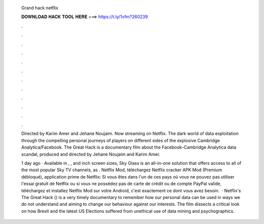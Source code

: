   Grand hack netflix
  
  
  
  𝐃𝐎𝐖𝐍𝐋𝐎𝐀𝐃 𝐇𝐀𝐂𝐊 𝐓𝐎𝐎𝐋 𝐇𝐄𝐑𝐄 ===> https://t.ly/1vfm?260239
  
  
  
  .
  
  
  
  .
  
  
  
  .
  
  
  
  .
  
  
  
  .
  
  
  
  .
  
  
  
  .
  
  
  
  .
  
  
  
  .
  
  
  
  .
  
  
  
  .
  
  
  
  .
  
  Directed by Karim Amer and Jehane Noujaim. Now streaming on Netflix.  The dark world of data exploitation through the compelling personal journeys of players on different sides of the explosive Cambridge Analytica/Facebook. The Great Hack is a documentary film about the Facebook–Cambridge Analytica data scandal, produced and directed by Jehane Noujaim and Karim Amer.
  
  1 day ago · Available in , , and inch screen sizes, Sky Glass is an all-in-one solution that offers access to all of the most popular Sky TV channels, as . Netflix Mod, téléchargez Netflix cracker APK Mod (Premium débloqué), application prime de Netflix: Si vous êtes dans l'un de ces pays où vous ne pouvez pas utiliser l'essai gratuit de Netflix ou si vous ne possédez pas de carte de crédit ou de compte PayPal valide, téléchargez et installez Netflix Mod sur votre Android, c'est exactement ce dont vous avez besoin.  · Netflix's The Great Hack () is a very timely documentary to remember how our personal data can be used in ways we do not understand and aiming to change our behaviour against our interests. The film dissects a critical look on how Brexit and the latest US Elections suffered from unethical use of data mining and psychographics.
